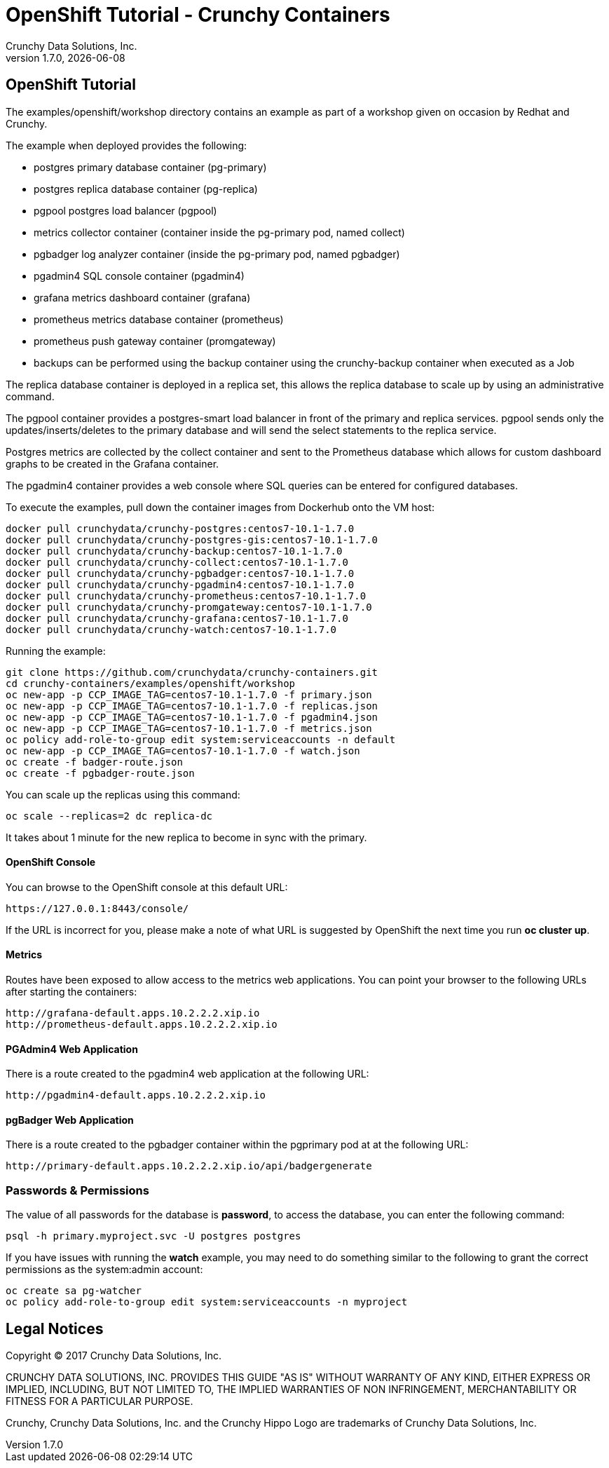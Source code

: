
= OpenShift Tutorial - Crunchy Containers
Crunchy Data Solutions, Inc.
v1.7.0, {docdate}
:title-logo-image: image:crunchy_logo.png["CrunchyData Logo",align="center",scaledwidth="80%"]

== OpenShift Tutorial
The examples/openshift/workshop directory contains an example as
part of a workshop given on occasion by Redhat and Crunchy.


The example when deployed provides the following:

 * postgres primary database container (pg-primary)
 * postgres replica database container (pg-replica)
 * pgpool postgres load balancer (pgpool)
 * metrics collector container (container inside the pg-primary pod, named collect)
 * pgbadger log analyzer container (inside the pg-primary pod, named pgbadger)
 * pgadmin4 SQL console container (pgadmin4)
 * grafana metrics dashboard container (grafana)
 * prometheus metrics database container (prometheus)
 * prometheus push gateway container (promgateway)
 * backups can be performed using the backup container using the
   crunchy-backup container when executed as a Job

The replica database container is deployed in a replica set, this
allows the replica database to scale up by using an administrative
command.

The pgpool container provides a postgres-smart load balancer
in front of the primary and replica services.  pgpool sends only
the updates/inserts/deletes to the primary database and will
send the select statements to the replica service.

Postgres metrics are collected by the collect container and sent
to the Prometheus database which allows for custom dashboard graphs
to be created in the Grafana container.

The pgadmin4 container provides a web console where SQL queries can
be entered for configured databases.

To execute the examples, pull down the container images
from Dockerhub onto the VM host:
....
docker pull crunchydata/crunchy-postgres:centos7-10.1-1.7.0
docker pull crunchydata/crunchy-postgres-gis:centos7-10.1-1.7.0
docker pull crunchydata/crunchy-backup:centos7-10.1-1.7.0
docker pull crunchydata/crunchy-collect:centos7-10.1-1.7.0
docker pull crunchydata/crunchy-pgbadger:centos7-10.1-1.7.0
docker pull crunchydata/crunchy-pgadmin4:centos7-10.1-1.7.0
docker pull crunchydata/crunchy-prometheus:centos7-10.1-1.7.0
docker pull crunchydata/crunchy-promgateway:centos7-10.1-1.7.0
docker pull crunchydata/crunchy-grafana:centos7-10.1-1.7.0
docker pull crunchydata/crunchy-watch:centos7-10.1-1.7.0
....


Running the example:

....
git clone https://github.com/crunchydata/crunchy-containers.git
cd crunchy-containers/examples/openshift/workshop
oc new-app -p CCP_IMAGE_TAG=centos7-10.1-1.7.0 -f primary.json
oc new-app -p CCP_IMAGE_TAG=centos7-10.1-1.7.0 -f replicas.json
oc new-app -p CCP_IMAGE_TAG=centos7-10.1-1.7.0 -f pgadmin4.json
oc new-app -p CCP_IMAGE_TAG=centos7-10.1-1.7.0 -f metrics.json
oc policy add-role-to-group edit system:serviceaccounts -n default
oc new-app -p CCP_IMAGE_TAG=centos7-10.1-1.7.0 -f watch.json
oc create -f badger-route.json
oc create -f pgbadger-route.json
....

You can scale up the replicas using this command:
....
oc scale --replicas=2 dc replica-dc
....

It takes about 1 minute for the new replica to become in sync
with the primary.


==== OpenShift Console

You can browse to the OpenShift console at this default URL:

....
https://127.0.0.1:8443/console/
....

If the URL is incorrect for you, please make a note of what URL
is suggested by OpenShift the next time you run *oc cluster up*.

==== Metrics

Routes have been exposed to allow access to the metrics
web applications.  You can point your browser to
the following URLs after starting the containers:
....
http://grafana-default.apps.10.2.2.2.xip.io
http://prometheus-default.apps.10.2.2.2.xip.io
....

==== PGAdmin4 Web Application

There is a route created to the pgadmin4 web application at the
following URL:
....
http://pgadmin4-default.apps.10.2.2.2.xip.io
....

==== pgBadger Web Application

There is a route created to the pgbadger container within the pgprimary
pod at at the following URL:
....
http://primary-default.apps.10.2.2.2.xip.io/api/badgergenerate
....


=== Passwords & Permissions

The value of all passwords for the database is *password*, to
access the database, you can enter the following command:

....
psql -h primary.myproject.svc -U postgres postgres
....

If you have issues with running the *watch* example, you may need
to do something similar to the following to grant the correct permissions
as the system:admin account:

....
oc create sa pg-watcher
oc policy add-role-to-group edit system:serviceaccounts -n myproject
....

== Legal Notices

Copyright © 2017 Crunchy Data Solutions, Inc.

CRUNCHY DATA SOLUTIONS, INC. PROVIDES THIS GUIDE "AS IS" WITHOUT WARRANTY OF ANY KIND, EITHER EXPRESS OR IMPLIED, INCLUDING, BUT NOT LIMITED TO, THE IMPLIED WARRANTIES OF NON INFRINGEMENT, MERCHANTABILITY OR FITNESS FOR A PARTICULAR PURPOSE.

Crunchy, Crunchy Data Solutions, Inc. and the Crunchy Hippo Logo are trademarks of Crunchy Data Solutions, Inc.
